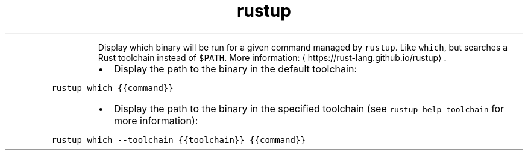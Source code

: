 .TH rustup which
.PP
.RS
Display which binary will be run for a given command managed by \fB\fCrustup\fR\&.
Like \fB\fCwhich\fR, but searches a Rust toolchain instead of \fB\fC$PATH\fR\&.
More information: \[la]https://rust-lang.github.io/rustup\[ra]\&.
.RE
.RS
.IP \(bu 2
Display the path to the binary in the default toolchain:
.RE
.PP
\fB\fCrustup which {{command}}\fR
.RS
.IP \(bu 2
Display the path to the binary in the specified toolchain (see \fB\fCrustup help toolchain\fR for more information):
.RE
.PP
\fB\fCrustup which \-\-toolchain {{toolchain}} {{command}}\fR
